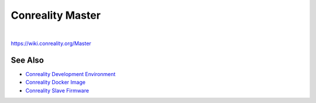 *****************
Conreality Master
*****************

.. image:: https://img.shields.io/badge/license-Public%20Domain-blue.svg
   :alt: Project license
   :target: https://unlicense.org

.. image:: https://img.shields.io/travis/conreality/conreality-master/master.svg
   :alt: Travis CI build status
   :target: https://travis-ci.org/conreality/conreality-master

|

https://wiki.conreality.org/Master

See Also
========

- `Conreality Development Environment
  <https://github.com/conreality/conreality-devbox>`__

- `Conreality Docker Image
  <https://github.com/conreality/conreality-docker>`__

- `Conreality Slave Firmware
  <https://github.com/conreality/conreality-slave>`__
